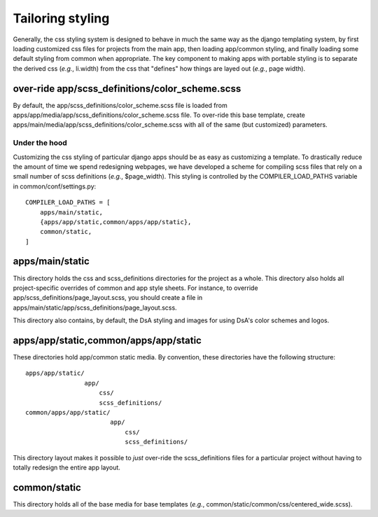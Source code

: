 .. _ref_tailoring_styling:

Tailoring styling
===============================================================================

Generally, the css styling system is designed to behave in much the
same way as the django templating system, by first loading customized
css files for projects from the main app, then loading app/common
styling, and finally loading some default styling from common when
appropriate. The key component to making apps with portable styling is
to separate the derived css (*e.g.*, li.width) from the css that
"defines" how things are layed out (*e.g.*, page width). 

over-ride app/scss_definitions/color_scheme.scss
^^^^^^^^^^^^^^^^^^^^^^^^^^^^^^^^^^^^^^^^^^^^^^^^

By default, the app/scss_definitions/color_scheme.scss file is loaded
from apps/app/media/app/scss_definitions/color_scheme.scss file. To
over-ride this base template, create
apps/main/media/app/scss_definitions/color_scheme.scss with all of the
same (but customized) parameters.

Under the hood
--------------

Customizing the css styling of particular django apps should be as
easy as customizing a template. To drastically reduce the amount of
time we spend redesigning webpages, we have developed a scheme for
compiling scss files that rely on a small number of scss definitions
(*e.g.*, $page_width). This styling is controlled by the
COMPILER_LOAD_PATHS variable in common/conf/settings.py::

  COMPILER_LOAD_PATHS = [
      apps/main/static,
      {apps/app/static,common/apps/app/static},
      common/static,
  ]

apps/main/static
^^^^^^^^^^^^^^^^

This directory holds the css and scss_definitions directories for the
project as a whole. This directory also holds all project-specific
overrides of common and app style sheets. For instance, to override
app/scss_definitions/page_layout.scss, you should create a file in
apps/main/static/app/scss_definitions/page_layout.scss. 

This directory also contains, by default, the DsA styling and images
for using DsA's color schemes and logos.

apps/app/static,common/apps/app/static
^^^^^^^^^^^^^^^^^^^^^^^^^^^^^^^^^^^^^^

These directories hold app/common static media. By convention, these
directories have the following structure::

  apps/app/static/
                  app/
                      css/
                      scss_definitions/
  common/apps/app/static/
                         app/
                             css/
                             scss_definitions/

This directory layout makes it possible to *just* over-ride the
scss_definitions files for a particular project without having to
totally redesign the entire app layout.

common/static
^^^^^^^^^^^^^

This directory holds all of the base media for base templates (*e.g.*,
common/static/common/css/centered_wide.scss).
